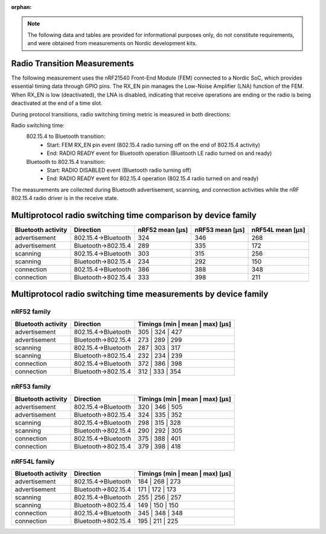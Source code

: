 :orphan:

.. note::
   The following data and tables are provided for informational purposes only, do not constitute requirements,
   and were obtained from measurements on Nordic development kits.


Radio Transition Measurements
-----------------------------

The following measurement uses the nRF21540 Front-End Module (FEM) connected to a Nordic SoC, which provides
essential timing data through GPIO pins.
The RX_EN pin manages the Low-Noise Amplifier (LNA) function of the FEM.
When RX_EN is low (deactivated), the LNA is disabled, indicating that receive operations are ending or the
radio is being deactivated at the end of a time slot.

During protocol transitions, radio switching timing metric is measured in both directions:

Radio switching time:
    802.15.4 to Bluetooth transition:
        * Start: FEM RX_EN pin event (802.15.4 radio turning off on the end of 802.15.4 activity)
        * End: RADIO READY event for Bluetooth operation (Bluetooth LE radio turned on and ready)

    Bluetooth to 802.15.4 transition:
        * Start: RADIO DISABLED event (Bluetooth radio turning off)
        * End: RADIO READY event for 802.15.4 operation (802.15.4 radio turned on and ready)

The measurements are collected during Bluetooth advertisement, scanning, and connection activities while the
nRF 802.15.4 radio driver is in the receive state.


Multiprotocol radio switching time comparison by device family
--------------------------------------------------------------

+--------------------+---------------------+-----------------+-----------------+------------------+
| Bluetooth activity |      Direction      | nRF52 mean [µs] | nRF53 mean [µs] | nRF54L mean [µs] |
+====================+=====================+=================+=================+==================+
|   advertisement    | 802.15.4→Bluetooth  |       324       |       346       |       268        |
+--------------------+---------------------+-----------------+-----------------+------------------+
|   advertisement    | Bluetooth→802.15.4  |       289       |       335       |       172        |
+--------------------+---------------------+-----------------+-----------------+------------------+
|      scanning      | 802.15.4→Bluetooth  |       303       |       315       |       256        |
+--------------------+---------------------+-----------------+-----------------+------------------+
|      scanning      | Bluetooth→802.15.4  |       234       |       292       |       150        |
+--------------------+---------------------+-----------------+-----------------+------------------+
|     connection     | 802.15.4→Bluetooth  |       386       |       388       |       348        |
+--------------------+---------------------+-----------------+-----------------+------------------+
|     connection     | Bluetooth→802.15.4  |       333       |       398       |       211        |
+--------------------+---------------------+-----------------+-----------------+------------------+

Multiprotocol radio switching time measurements by device family
----------------------------------------------------------------


nRF52 family
^^^^^^^^^^^^

+--------------------+---------------------+---------------------------------+
| Bluetooth activity |      Direction      | Timings (min | mean | max) [µs] |
+====================+=====================+=================================+
|   advertisement    | 802.15.4→Bluetooth  |         305 | 324 | 427         |
+--------------------+---------------------+---------------------------------+
|   advertisement    | Bluetooth→802.15.4  |         273 | 289 | 299         |
+--------------------+---------------------+---------------------------------+
|      scanning      | 802.15.4→Bluetooth  |         287 | 303 | 317         |
+--------------------+---------------------+---------------------------------+
|      scanning      | Bluetooth→802.15.4  |         232 | 234 | 239         |
+--------------------+---------------------+---------------------------------+
|     connection     | 802.15.4→Bluetooth  |         372 | 386 | 398         |
+--------------------+---------------------+---------------------------------+
|     connection     | Bluetooth→802.15.4  |         312 | 333 | 354         |
+--------------------+---------------------+---------------------------------+


nRF53 family
^^^^^^^^^^^^

+--------------------+---------------------+---------------------------------+
| Bluetooth activity |      Direction      | Timings (min | mean | max) [µs] |
+====================+=====================+=================================+
|   advertisement    | 802.15.4→Bluetooth  |         320 | 346 | 505         |
+--------------------+---------------------+---------------------------------+
|   advertisement    | Bluetooth→802.15.4  |         324 | 335 | 352         |
+--------------------+---------------------+---------------------------------+
|      scanning      | 802.15.4→Bluetooth  |         298 | 315 | 328         |
+--------------------+---------------------+---------------------------------+
|      scanning      | Bluetooth→802.15.4  |         290 | 292 | 305         |
+--------------------+---------------------+---------------------------------+
|     connection     | 802.15.4→Bluetooth  |         375 | 388 | 401         |
+--------------------+---------------------+---------------------------------+
|     connection     | Bluetooth→802.15.4  |         379 | 398 | 418         |
+--------------------+---------------------+---------------------------------+


nRF54L family
^^^^^^^^^^^^^

+--------------------+---------------------+---------------------------------+
| Bluetooth activity |      Direction      | Timings (min | mean | max) [µs] |
+====================+=====================+=================================+
|   advertisement    | 802.15.4→Bluetooth  |         184 | 268 | 273         |
+--------------------+---------------------+---------------------------------+
|   advertisement    | Bluetooth→802.15.4  |         171 | 172 | 173         |
+--------------------+---------------------+---------------------------------+
|      scanning      | 802.15.4→Bluetooth  |         255 | 256 | 257         |
+--------------------+---------------------+---------------------------------+
|      scanning      | Bluetooth→802.15.4  |         149 | 150 | 150         |
+--------------------+---------------------+---------------------------------+
|     connection     | 802.15.4→Bluetooth  |         345 | 348 | 348         |
+--------------------+---------------------+---------------------------------+
|     connection     | Bluetooth→802.15.4  |         195 | 211 | 225         |
+--------------------+---------------------+---------------------------------+
